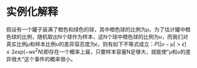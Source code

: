 * 实例化解释

假设有一个罐子装满了橙色和绿色的球，其中橙色球的比例为\(\mu\)，为了估计罐中橙色球的比例，随机取出N个球作为样本，这N个球中橙色球的比例为\(\upsilon\)，而我们对真实比例\(\mu\)和样本比例\(\upsilon\)的差异容忍度为\(\epsilon\)，则有如下不等式成立：\(P[|\upsilon-\mu|>\epsilon]{\le}2exp(-w\epsilon^2N)\)即存在一个概率上届，只要样本容量N足够大，就能使"\(\mu\)和\(\upsilon\)的差异很大”这个事件的概率很小。
